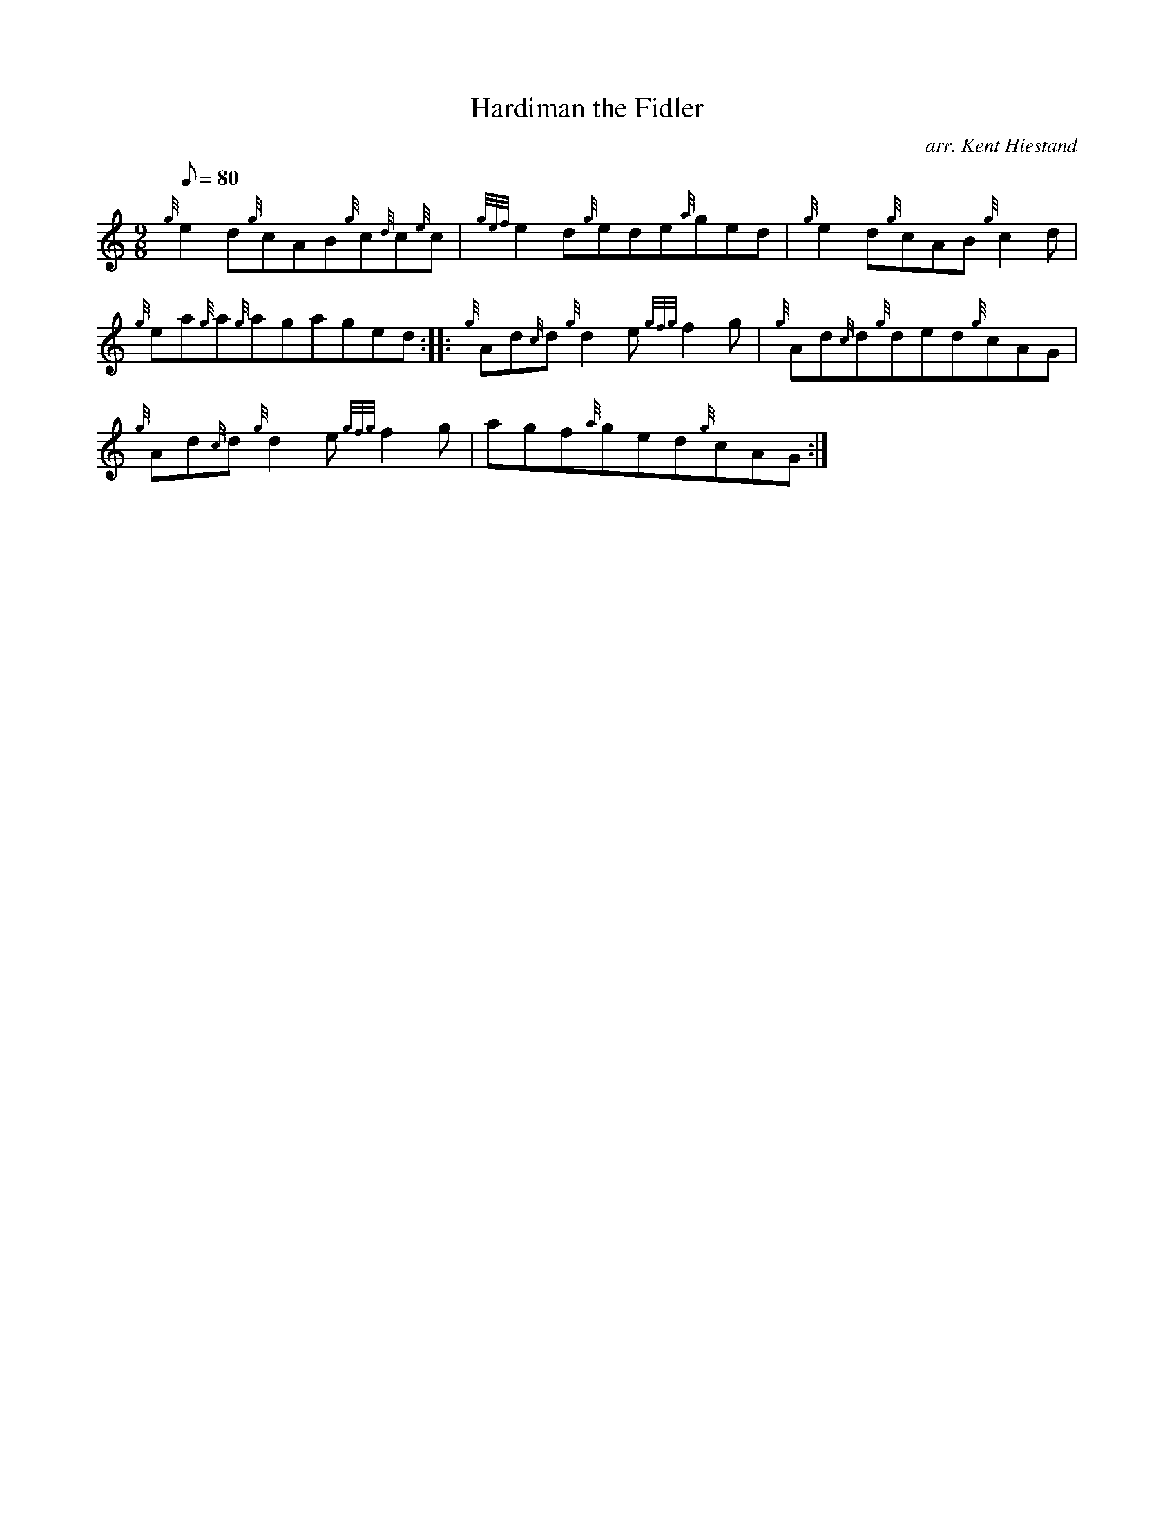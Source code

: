X: 1
T:Hardiman the Fidler
M:9/8
L:1/8
Q:80
C:arr. Kent Hiestand
S:Jig
K:HP
{g}e2d{g}cAB{g}c{d}c{e}c|
{gef}e2d{g}ede{a}ged|
{g}e2d{g}cAB{g}c2d|  !
{g}ea{g}a{g}agaged:| |:
{g}Ad{c}d{g}d2e{gfg}f2g|
{g}Ad{c}d{g}ded{g}cAG|  !
{g}Ad{c}d{g}d2e{gfg}f2g|
agf{a}ged{g}cAG:|

